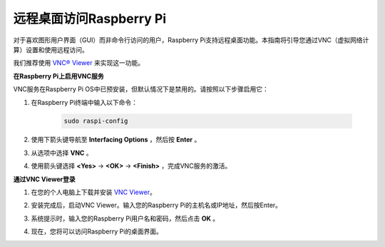 远程桌面访问Raspberry Pi
==================================================

对于喜欢图形用户界面（GUI）而非命令行访问的用户，Raspberry Pi支持远程桌面功能。本指南将引导您通过VNC（虚拟网络计算）设置和使用远程访问。

我们推荐使用 `VNC® Viewer <https://www.realvnc.com/en/connect/download/viewer/>`_ 来实现这一功能。

**在Raspberry Pi上启用VNC服务**

VNC服务在Raspberry Pi OS中已预安装，但默认情况下是禁用的。请按照以下步骤启用它：

#. 在Raspberry Pi终端中输入以下命令：

    .. raw:: html

        <run></run>

    .. code-block:: 

        sudo raspi-config

#. 使用下箭头键导航至 **Interfacing Options** ，然后按 **Enter** 。

   .. image:: img/bookwarm_config_interface.png
      :width: 90%


#. 从选项中选择 **VNC** 。

   .. image:: img/bookwarm_vnc.png
      :width: 90%


#. 使用箭头键选择 **<Yes>** -> **<OK>** -> **<Finish>** ，完成VNC服务的激活。

   .. image:: img/bookwarn_vnc_yes.png
      :width: 90%


**通过VNC Viewer登录**

#. 在您的个人电脑上下载并安装 `VNC Viewer <https://www.realvnc.com/en/connect/download/viewer/>`_。

#. 安装完成后，启动VNC Viewer。输入您的Raspberry Pi的主机名或IP地址，然后按Enter。

   .. image:: img/vnc_viewer1.png
      :width: 90%


#. 系统提示时，输入您的Raspberry Pi用户名和密码，然后点击 **OK** 。

   .. image:: img/vnc_viewer2.png
      :width: 90%


#. 现在，您将可以访问Raspberry Pi的桌面界面。

   .. image:: img/bookwarm.png
      :width: 90%
      
